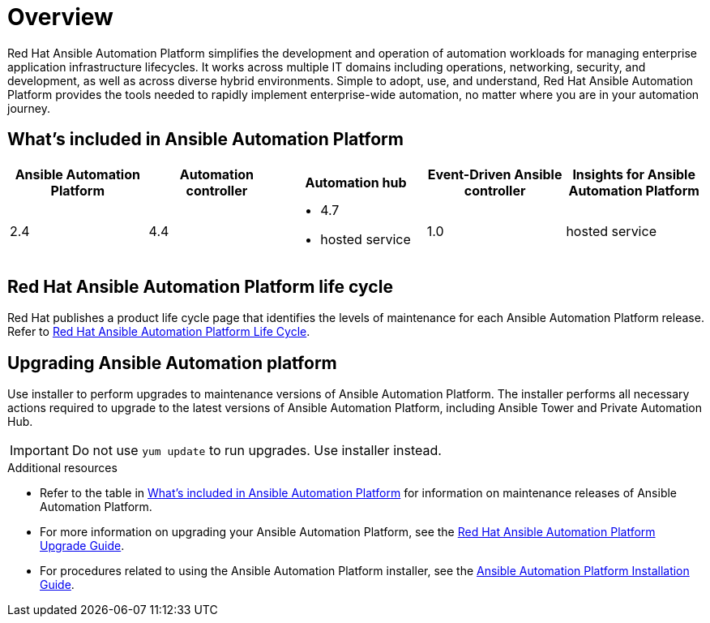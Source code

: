 [[platform-introduction]]
= Overview

Red Hat Ansible Automation Platform simplifies the development and operation of automation workloads for managing enterprise application infrastructure lifecycles. It works across multiple IT domains including operations, networking, security, and development, as well as across diverse hybrid environments. Simple to adopt, use, and understand, Red Hat Ansible Automation Platform provides the tools needed to rapidly implement enterprise-wide automation, no matter where you are in your automation journey.

[[whats-included]]
== What's included in Ansible Automation Platform

[cols="a,a,a,a,a"]
|===
| Ansible Automation Platform | Automation controller | Automation hub | Event-Driven Ansible controller | Insights for Ansible Automation Platform

|2.4 | 4.4|
* 4.7
* hosted service|
1.0
| hosted service

|===

== Red Hat Ansible Automation Platform life cycle

Red Hat publishes a product life cycle page that identifies the levels of maintenance for each Ansible Automation Platform release.
Refer to link:https://access.redhat.com/support/policy/updates/ansible-automation-platform[Red Hat Ansible Automation Platform Life Cycle].

== Upgrading Ansible Automation platform

Use installer to perform upgrades to maintenance versions of Ansible Automation Platform. The installer performs all necessary actions required to upgrade to the latest versions of Ansible Automation Platform, including Ansible Tower and Private Automation Hub.

[IMPORTANT]
====
Do not use `yum update` to run upgrades. Use installer instead.
====

.Additional resources
* Refer to the table in xref:whats-included[What's included in Ansible Automation Platform] for information on maintenance releases of Ansible Automation Platform.

* For more information on upgrading your Ansible Automation Platform, see the  https://access.redhat.com/documentation/en-us/red_hat_ansible_automation_platform/2.1/html/red_hat_ansible_automation_platform_upgrade_and_migration_guide/index[Red Hat Ansible Automation Platform Upgrade Guide].

* For procedures related to using the Ansible Automation Platform installer, see the https://access.redhat.com/documentation/en-us/red_hat_ansible_automation_platform/2.1/html/red_hat_ansible_automation_platform_installation_guide/index[Ansible Automation Platform Installation Guide].
